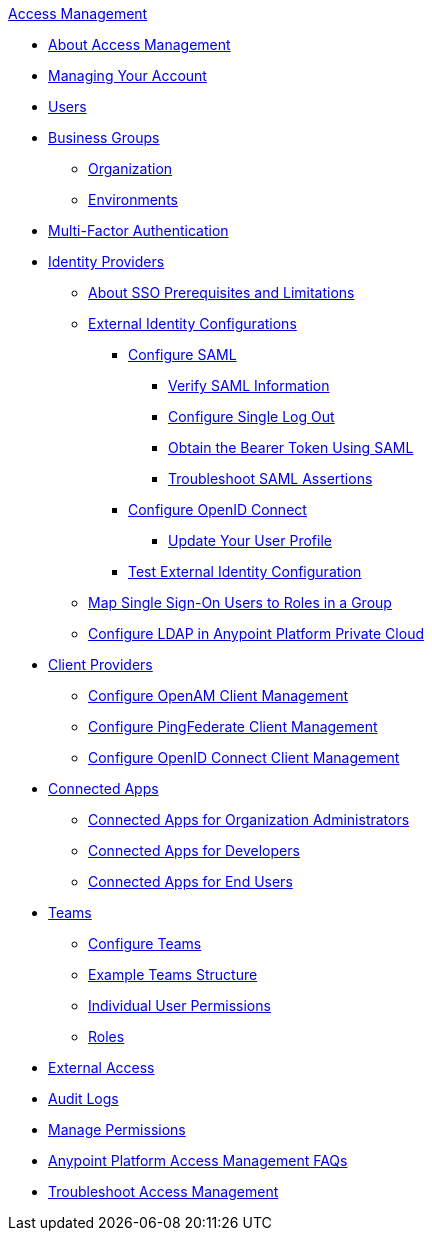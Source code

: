 .xref:index.adoc[Access Management]
* xref:index.adoc[About Access Management]
* xref:managing-your-account.adoc[Managing Your Account]
* xref:users.adoc[Users]
* xref:business-groups.adoc[Business Groups]
 ** xref:organization.adoc[Organization]
 ** xref:environments.adoc[Environments]
* xref:multi-factor-authentication.adoc[Multi-Factor Authentication]
* xref:external-identity.adoc[Identity Providers]
 ** xref:sso-prerequisites-about.adoc[About SSO Prerequisites and Limitations]
 ** xref:external-identity-index.adoc[External Identity Configurations]
  *** xref:managing-users.adoc[Configure SAML]
   **** xref:verify-saml-info-task.adoc[Verify SAML Information]
   **** xref:single-log-out-task.adoc[Configure Single Log Out]
   **** xref:saml-bearer-token.adoc[Obtain the Bearer Token Using SAML]
   **** xref:troubleshoot-saml-assertions-task.adoc[Troubleshoot SAML Assertions]
  *** xref:conf-openid-connect-task.adoc[Configure OpenID Connect]
  **** xref:update-user-profile-task.adoc[Update Your User Profile]
  *** xref:test-external-identity-task.adoc[Test External Identity Configuration]
  ** xref:map-users-roles-ldap-task.adoc[Map Single Sign-On Users to Roles in a Group]
  ** xref:conf-ldap-private-cloud-task.adoc[Configure LDAP in Anypoint Platform Private Cloud]
* xref:managing-api-clients.adoc[Client Providers]
 ** xref:conf-client-mgmt-openam-task.adoc[Configure OpenAM Client Management]
 ** xref:conf-client-mgmt-pf-task.adoc[Configure PingFederate Client Management]
 ** xref:configure-client-management-openid-task.adoc[Configure OpenID Connect Client Management]
* xref:connected-apps-overview.adoc[Connected Apps]
 ** xref:connected-apps-org-admin.adoc[Connected Apps for Organization Administrators]
 ** xref:connected-apps-developers.adoc[Connected Apps for Developers]
 ** xref:connected-apps-end-users.adoc[Connected Apps for End Users]
 * xref:teams.adoc[Teams]
  ** xref:configure-teams.adoc[Configure Teams]
  ** xref:teams-example.adoc[Example Teams Structure]
  ** xref:user-permissions.adoc[Individual User Permissions]
  ** xref:roles.adoc[Roles]
* xref:external-organization-access.adoc[External Access]
* xref:audit-logging.adoc[Audit Logs]
* xref:managing-permissions.adoc[Manage Permissions]
* xref:troubleshooting-anypoint-platform-access.adoc[Anypoint Platform Access Management FAQs]
* xref:troubleshoot-access-management.adoc[Troubleshoot Access Management]
